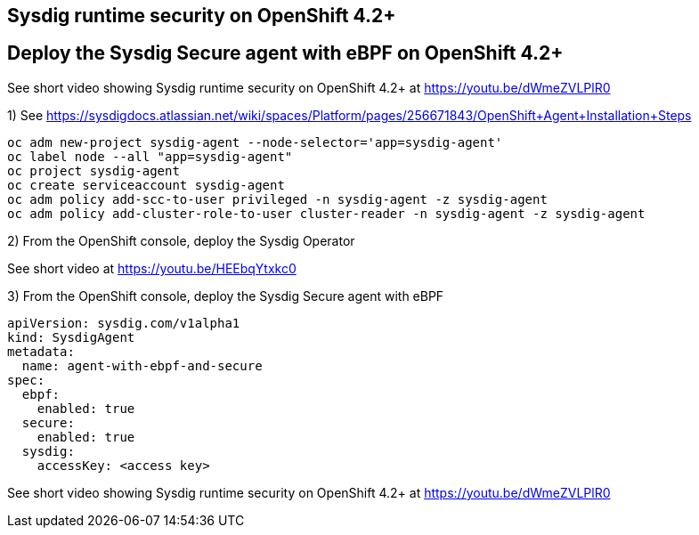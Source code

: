 

== Sysdig runtime security on OpenShift 4.2+ 

== Deploy the Sysdig Secure agent with eBPF on OpenShift 4.2+

See short video showing Sysdig runtime security on OpenShift 4.2+ at https://youtu.be/dWmeZVLPlR0

1) See https://sysdigdocs.atlassian.net/wiki/spaces/Platform/pages/256671843/OpenShift+Agent+Installation+Steps


----
oc adm new-project sysdig-agent --node-selector='app=sysdig-agent'
oc label node --all "app=sysdig-agent"
oc project sysdig-agent
oc create serviceaccount sysdig-agent
oc adm policy add-scc-to-user privileged -n sysdig-agent -z sysdig-agent
oc adm policy add-cluster-role-to-user cluster-reader -n sysdig-agent -z sysdig-agent
----


2) From the OpenShift console, deploy the Sysdig Operator


See short video at https://youtu.be/HEEbqYtxkc0


3) From the OpenShift console, deploy the Sysdig Secure agent with eBPF
----
apiVersion: sysdig.com/v1alpha1
kind: SysdigAgent
metadata:
  name: agent-with-ebpf-and-secure
spec:
  ebpf:
    enabled: true
  secure:
    enabled: true
  sysdig:
    accessKey: <access key>
----


See short video showing Sysdig runtime security on OpenShift 4.2+ at https://youtu.be/dWmeZVLPlR0
